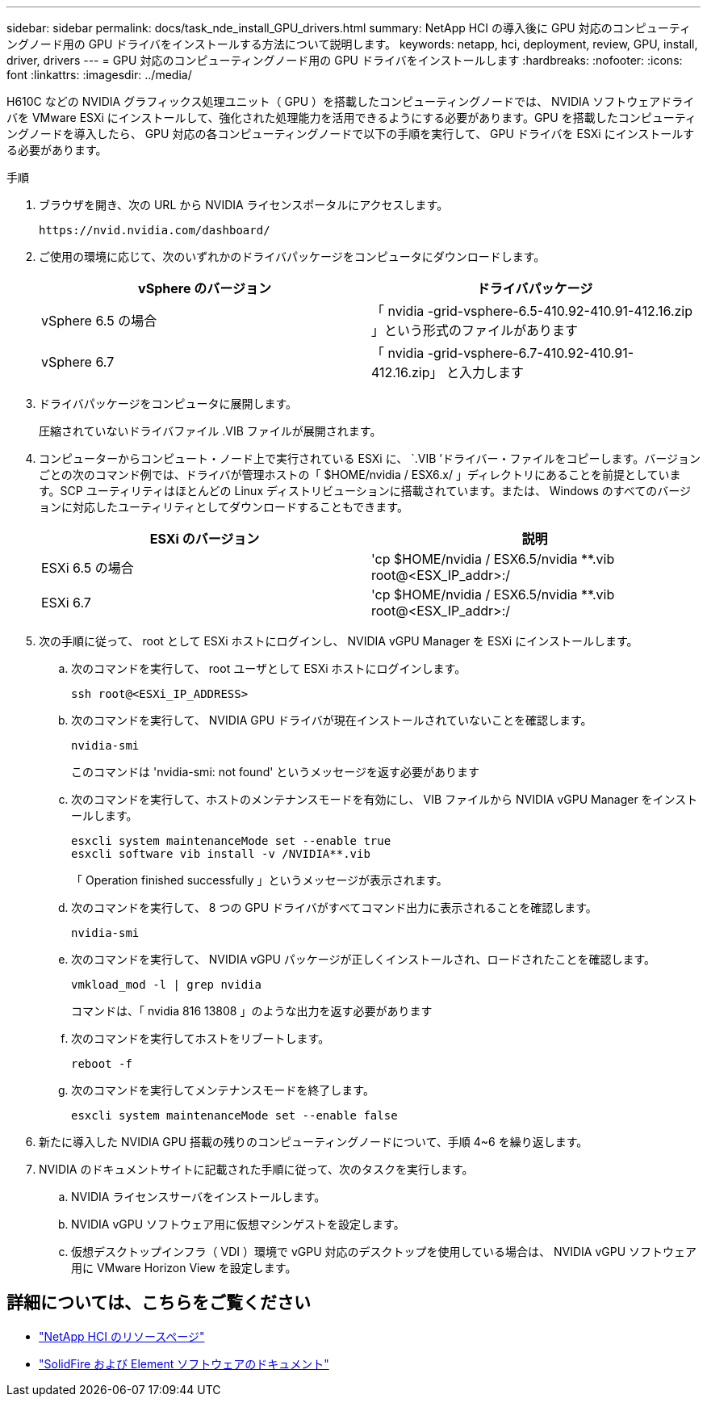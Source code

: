 ---
sidebar: sidebar 
permalink: docs/task_nde_install_GPU_drivers.html 
summary: NetApp HCI の導入後に GPU 対応のコンピューティングノード用の GPU ドライバをインストールする方法について説明します。 
keywords: netapp, hci, deployment, review, GPU, install, driver, drivers 
---
= GPU 対応のコンピューティングノード用の GPU ドライバをインストールします
:hardbreaks:
:nofooter: 
:icons: font
:linkattrs: 
:imagesdir: ../media/


[role="lead"]
H610C などの NVIDIA グラフィックス処理ユニット（ GPU ）を搭載したコンピューティングノードでは、 NVIDIA ソフトウェアドライバを VMware ESXi にインストールして、強化された処理能力を活用できるようにする必要があります。GPU を搭載したコンピューティングノードを導入したら、 GPU 対応の各コンピューティングノードで以下の手順を実行して、 GPU ドライバを ESXi にインストールする必要があります。

.手順
. ブラウザを開き、次の URL から NVIDIA ライセンスポータルにアクセスします。
+
[listing]
----
https://nvid.nvidia.com/dashboard/
----
. ご使用の環境に応じて、次のいずれかのドライバパッケージをコンピュータにダウンロードします。
+
|===
| vSphere のバージョン | ドライバパッケージ 


| vSphere 6.5 の場合 | 「 nvidia -grid-vsphere-6.5-410.92-410.91-412.16.zip 」という形式のファイルがあります 


| vSphere 6.7 | 「 nvidia -grid-vsphere-6.7-410.92-410.91-412.16.zip」 と入力します 
|===
. ドライバパッケージをコンピュータに展開します。
+
圧縮されていないドライバファイル .VIB ファイルが展開されます。

. コンピューターからコンピュート・ノード上で実行されている ESXi に、 `.VIB ’ドライバー・ファイルをコピーします。バージョンごとの次のコマンド例では、ドライバが管理ホストの「 $HOME/nvidia / ESX6.x/ 」ディレクトリにあることを前提としています。SCP ユーティリティはほとんどの Linux ディストリビューションに搭載されています。または、 Windows のすべてのバージョンに対応したユーティリティとしてダウンロードすることもできます。
+
|===
| ESXi のバージョン | 説明 


| ESXi 6.5 の場合 | 'cp $HOME/nvidia / ESX6.5/nvidia **.vib root@<ESX_IP_addr>:/ 


| ESXi 6.7 | 'cp $HOME/nvidia / ESX6.5/nvidia **.vib root@<ESX_IP_addr>:/ 
|===
. 次の手順に従って、 root として ESXi ホストにログインし、 NVIDIA vGPU Manager を ESXi にインストールします。
+
.. 次のコマンドを実行して、 root ユーザとして ESXi ホストにログインします。
+
[listing]
----
ssh root@<ESXi_IP_ADDRESS>
----
.. 次のコマンドを実行して、 NVIDIA GPU ドライバが現在インストールされていないことを確認します。
+
[listing]
----
nvidia-smi
----
+
このコマンドは 'nvidia-smi: not found' というメッセージを返す必要があります

.. 次のコマンドを実行して、ホストのメンテナンスモードを有効にし、 VIB ファイルから NVIDIA vGPU Manager をインストールします。
+
[listing]
----
esxcli system maintenanceMode set --enable true
esxcli software vib install -v /NVIDIA**.vib
----
+
「 Operation finished successfully 」というメッセージが表示されます。

.. 次のコマンドを実行して、 8 つの GPU ドライバがすべてコマンド出力に表示されることを確認します。
+
[listing]
----
nvidia-smi
----
.. 次のコマンドを実行して、 NVIDIA vGPU パッケージが正しくインストールされ、ロードされたことを確認します。
+
[listing]
----
vmkload_mod -l | grep nvidia
----
+
コマンドは、「 nvidia 816 13808 」のような出力を返す必要があります

.. 次のコマンドを実行してホストをリブートします。
+
[listing]
----
reboot -f
----
.. 次のコマンドを実行してメンテナンスモードを終了します。
+
[listing]
----
esxcli system maintenanceMode set --enable false
----


. 新たに導入した NVIDIA GPU 搭載の残りのコンピューティングノードについて、手順 4~6 を繰り返します。
. NVIDIA のドキュメントサイトに記載された手順に従って、次のタスクを実行します。
+
.. NVIDIA ライセンスサーバをインストールします。
.. NVIDIA vGPU ソフトウェア用に仮想マシンゲストを設定します。
.. 仮想デスクトップインフラ（ VDI ）環境で vGPU 対応のデスクトップを使用している場合は、 NVIDIA vGPU ソフトウェア用に VMware Horizon View を設定します。






== 詳細については、こちらをご覧ください

* https://www.netapp.com/us/documentation/hci.aspx["NetApp HCI のリソースページ"^]
* https://docs.netapp.com/us-en/element-software/index.html["SolidFire および Element ソフトウェアのドキュメント"^]

